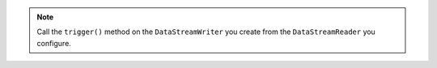 .. note::

   Call the ``trigger()`` method on the ``DataStreamWriter`` you create 
   from the ``DataStreamReader`` you configure.
